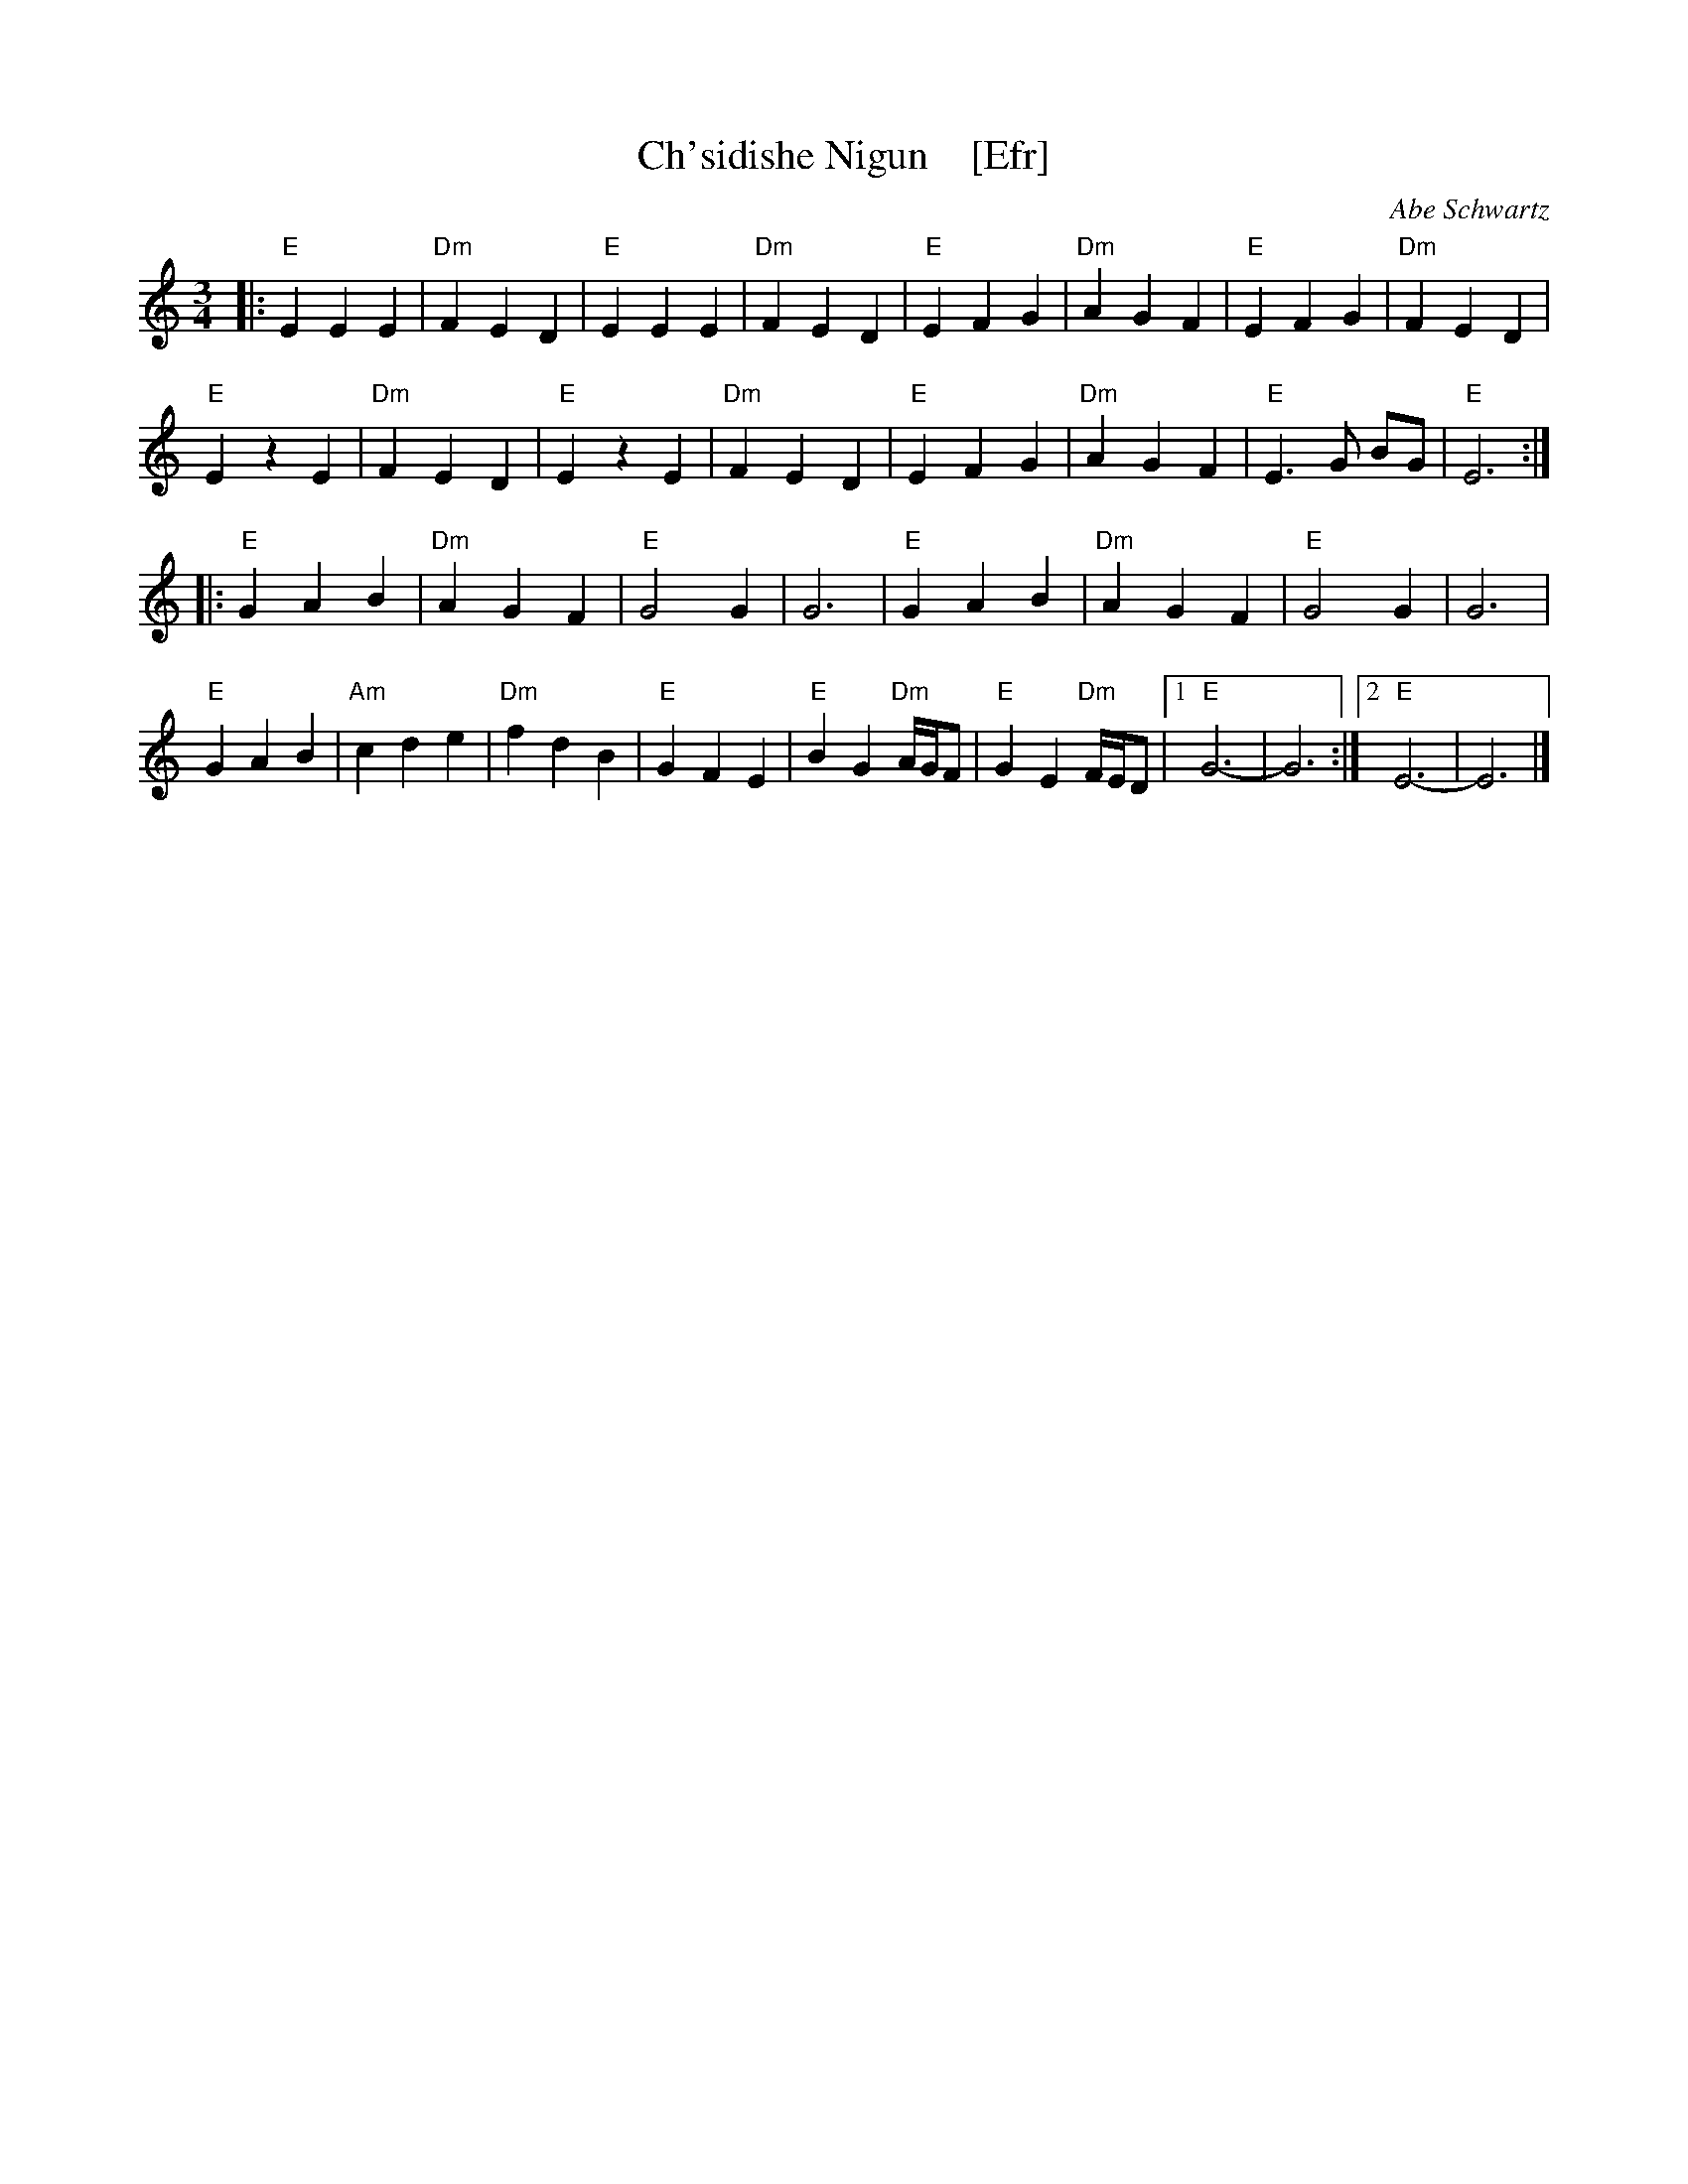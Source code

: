 X: 1
T: Ch'sidishe Nigun    [Efr]
O: Abe Schwartz
M: 3/4
L: 1/8
%Q: 1/4=140
K: ^G
|:\
"E"E2 E2 E2 | "Dm"F2 E2 D2 | "E"E2 E2 E2 | "Dm"F2 E2 D2 |\
"E"E2 F2 G2 | "Dm"A2 G2 F2 | "E"E2 F2 G2 | "Dm"F2 E2 D2 |
"E"E2 z2 E2 | "Dm"F2 E2 D2 | "E"E2 z2 E2 | "Dm"F2 E2 D2 |\
"E"E2 F2 G2 | "Dm"A2 G2 F2 | "E"E3G BG | "E"E6 :|
|:\
"E"G2 A2 B2 | "Dm"A2 G2 F2 | "E"G4 G2 | G6 |\
"E"G2 A2 B2 | "Dm"A2 G2 F2 | "E"G4 G2 | G6 |
"E"G2 A2 B2 | "Am"c2 d2 e2 | "Dm"f2 d2 B2 | "E"G2 F2 E2 |\
"E"B2 G2 "Dm"A/G/F | "E"G2 E2 "Dm"F/E/D |1 "E"G6- | G6 :|2 "E"E6- | E6 |]
